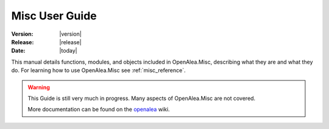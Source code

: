 .. Do not edit. 
.. File automatically generated by sphinx_tools.py, revision 1662, on Tue Mar 10 16:32:06 2009

.. _misc_user:

Misc User Guide
###############

:Version: |version|
:Release: |release|
:Date: |today|

This manual details functions, modules, and objects included in 
OpenAlea.Misc, describing what they are and what they do. For learning
how to use OpenAlea.Misc see :ref:`misc_reference`.

.. warning::

   This Guide is still very much in progress.
   Many aspects of OpenAlea.Misc are not covered.

   More documentation can be found on the
   `openalea <http://openalea.gforge.inria.fr>`__ wiki.

.. .. toctree::
    :maxdepth: 1

